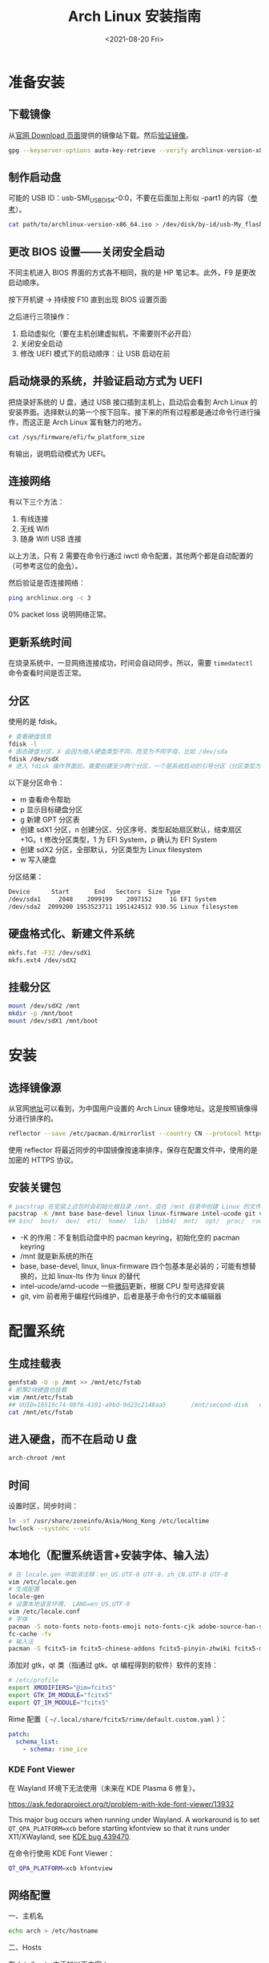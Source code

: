 #+TITLE: Arch Linux 安装指南
#+DATE: <2021-08-20 Fri>
#+TAGS[]: 技术 Arch-Linux
#+TOC: true

* 准备安装

** 下载镜像

从[[https://archlinux.org/download/][官网 Download 页面]]提供的镜像站下载。然后[[https://wiki.archlinux.org/title/Installation_guide#Verify_signature][验证镜像]]。

#+BEGIN_SRC sh
gpg --keyserver-options auto-key-retrieve --verify archlinux-version-x86_64.iso.sig
#+END_SRC

** 制作启动盘

可能的 USB ID：usb-SMI_USB_DISK-0:0，不要在后面加上形似 -part1 的内容（[[https://wiki.archlinux.org/title/USB_flash_installation_medium#Using_basic_command_line_utilities][参考]]）。

#+BEGIN_SRC sh
cat path/to/archlinux-version-x86_64.iso > /dev/disk/by-id/usb-My_flash_drive
#+END_SRC

** 更改 BIOS 设置——关闭安全启动

不同主机进入 BIOS 界面的方式各不相同，我的是 HP 笔记本。此外，F9 是更改启动顺序。

按下开机键 -> 持续按 F10 直到出现 BIOS 设置页面

之后进行三项操作：

1. 启动虚拟化（要在主机创建虚拟机，不需要则不必开启）
2. 关闭安全启动
3. 修改 UEFI 模式下的启动顺序：让 USB 启动在前

** 启动烧录的系统，并验证启动方式为 UEFI

把烧录好系统的 U 盘，通过 USB 接口插到主机上，启动后会看到 Arch Linux 的安装界面。选择默认的第一个按下回车。接下来的所有过程都是通过命令行进行操作，而这正是 Arch Linux 富有魅力的地方。

#+BEGIN_SRC sh
cat /sys/firmware/efi/fw_platform_size
#+END_SRC

有输出，说明启动模式为 UEFI。

** 连接网络

有以下三个方法：

1. 有线连接
2. 无线 Wifi
3. 随身 Wifi USB 连接

以上方法，只有 2 需要在命令行通过 iwctl 命令配置，其他两个都是自动配置的（可参考这位的[[https://blog.yoitsu.moe/arch-linux/installing_arch_linux_for_complete_newbies.html#id33][命令]]）。

然后验证是否连接网络：

#+BEGIN_SRC sh
ping archlinux.org -c 3
#+END_SRC

0% packet loss 说明网络正常。

** 更新系统时间

在烧录系统中，一旦网络连接成功，时间会自动同步。所以，需要 =timedatectl= 命令查看时间是否正常。

** 分区

使用的是 fdisk。

#+BEGIN_SRC sh
# 查看硬盘信息
fdisk -l
# 固态硬盘分区，X 会因为插入硬盘类型不同，而变为不同字母，比如 /dev/sda
fdisk /dev/sdX
# 进入 fdisk 操作界面后，需要创建至少两个分区，一个是系统启动的引导分区（分区类型为 EFI System），一个是剩下的存储空间（分区类型为 Linux filesystem）。还可能有一个 swap 分区，用于物理内存不够时使用
#+END_SRC

以下是分区命令：

- m 查看命令帮助
- p 显示目标硬盘分区
- g 新建 GPT 分区表
- 创建 sdX1 分区，n 创建分区、分区序号、类型起始扇区默认，结束扇区 +1G。t 修改分区类型，1 为 EFI System，p 确认为 EFI System
- 创建 sdX2 分区，全部默认，分区类型为 Linux filesystem
- w 写入硬盘

分区结果：

#+BEGIN_SRC sh
Device      Start       End   Sectors  Size Type
/dev/sda1     2048    2099199    2097152     1G EFI System
/dev/sda2  2099200 1953523711 1951424512 930.5G Linux filesystem
#+END_SRC

** 硬盘格式化、新建文件系统

#+BEGIN_SRC sh
mkfs.fat -F32 /dev/sdX1
mkfs.ext4 /dev/sdX2
#+END_SRC

** 挂载分区

#+BEGIN_SRC sh
mount /dev/sdX2 /mnt
mkdir -p /mnt/boot
mount /dev/sdX1 /mnt/boot
#+END_SRC

* 安装

** 选择镜像源

从官网[[https://archlinux.org/mirrorlist/?country=CN&protocol=https&ip_version=4&use_mirror_status=on][地址]]可以看到，为中国用户设置的 Arch Linux 镜像地址。这是按照镜像得分进行排序的。

#+BEGIN_SRC sh
reflector --save /etc/pacman.d/mirrorlist --country CN --protocol https --latest 10 --sort rate
#+END_SRC

使用 reflector 将最近同步的中国镜像按速率排序，保存在配置文件中，使用的是加密的 HTTPS 协议。

** 安装关键包

#+BEGIN_SRC sh
# pacstrap 在安装上述包时会初始化根目录 /mnt，会在 /mnt 目录中创建 Linux 的文件目录
pacstrap -K /mnt base base-devel linux linux-firmware intel-ucode git vim
## bin/  boot/  dev/  etc/  home/  lib/  lib64/  mnt/  opt/  proc/  root/  run/  sbin/  srv/  sys/  tmp/  usr/  var/
#+END_SRC

- -K 的作用：不复制启动盘中的 pacman keyring，初始化空的 pacman keyring
- /mnt 就是新系统的所在
- base, base-devel, linux, linux-firmware 四个包基本是必装的；可能有想替换的，比如 linux-lts 作为 linux 的替代
- intel-ucode/amd-ucode 一些[[https://wiki.archlinux.org/title/Microcode][微码]]更新，根据 CPU 型号选择安装
- git, vim 前者用于编程代码维护，后者是基于命令行的文本编辑器

* 配置系统

** 生成挂载表

#+BEGIN_SRC sh
genfstab -U -p /mnt >> /mnt/etc/fstab
# 把第2块硬盘也挂载
vim /mnt/etc/fstab
## UUID=16519c74-08f6-4101-a9bd-9d23c2148aa5       /mnt/second-disk   ext4   rw,relatime     0 2
cat /mnt/etc/fstab
#+END_SRC

** 进入硬盘，而不在启动 U 盘

#+BEGIN_SRC sh
arch-chroot /mnt
#+END_SRC

** 时间

设置时区，同步时间：

#+BEGIN_SRC sh
ln -sf /usr/share/zoneinfo/Asia/Hong_Kong /etc/localtime
hwclock --systohc --utc
#+END_SRC

** 本地化（配置系统语言+安装字体、输入法）

#+BEGIN_SRC sh
# 在 locale.gen 中取消注释：en_US.UTF-8 UTF-8，zh_CN.UTF-8 UTF-8
vim /etc/locale.gen
# 生成配置
locale-gen
# 设置本地语言环境， LANG=en_US.UTF-8
vim /etc/locale.conf
# 字体
pacman -S noto-fonts noto-fonts-emoji noto-fonts-cjk adobe-source-han-sans-cn-fonts adobe-source-han-serif-cn-fonts otf-monaspace-nerd nerd-fonts-fontconfig
fc-cache -fv
# 输入法
pacman -S fcitx5-im fcitx5-chinese-addons fcitx5-pinyin-zhwiki fcitx5-material-color fcitx5-rime rime-ice
#+END_SRC

添加对 gtk，qt 类（指通过 gtk、qt 编程得到的软件）软件的支持：

#+BEGIN_SRC sh
# /etc/profile
export XMODIFIERS="@im=fcitx5"
export GTK_IM_MODULE="fcitx5"
export QT_IM_MODULE="fcitx5"
#+END_SRC

Rime 配置（ =~/.local/share/fcitx5/rime/default.custom.yaml= ）：

#+BEGIN_SRC yaml
patch:
  schema_list:
    - schema: rime_ice
#+END_SRC

*** KDE Font Viewer

在 Wayland 环境下无法使用（未来在 KDE Plasma 6 修复）。

https://ask.fedoraproject.org/t/problem-with-kde-font-viewer/13932

This major bug occurs when running under Wayland. A workaround is to set =QT_QPA_PLATFORM=xcb= before starting kfontview so that it runs under X11/XWayland, see [[https://bugs.kde.org/show_bug.cgi?id=439470][KDE bug 439470]].

在命令行使用 KDE Font Viewer：

#+BEGIN_SRC sh
QT_QPA_PLATFORM=xcb kfontview
#+END_SRC

** 网络配置

一、主机名

#+BEGIN_SRC sh
echo arch > /etc/hostname
#+END_SRC

二、Hosts

在 /etc/hosts 中添加以下内容：

#+BEGIN_SRC conf
127.0.0.1 localhost
::1 localhost
127.0.0.1 arch.localdomain arch
#+END_SRC

三、使用 NetworkManager 管理网络

#+BEGIN_SRC sh
pacman -S networkmanager
systemctl enable NetworkManager
#+END_SRC

** 用户相关

一、更改 root 密码

#+BEGIN_SRC sh
passwd
#+END_SRC

二、新建用户，设置用户密码

#+BEGIN_SRC sh
useradd -m -g users -G wheel -s /bin/bash archie
passwd archie
#+END_SRC

三、设置用户权限

#+BEGIN_SRC sh
EDITOR=vim visudo
#+END_SRC

取消注释：

#+BEGIN_SRC conf
## Uncomment to allow members of group wheel to execute any command

%wheel ALL=(ALL) ALL

## Same thing without a password

%wheel ALL=(ALL) NOPASSWD: ALL
#+END_SRC

** 安装引导程序

#+BEGIN_SRC sh
pacman -S grub efibootmgr
grub-install --target=x86_64-efi --efi-directory=/boot --bootloader-id=GRUB
grub-mkconfig -o /boot/grub/grub.cfg
#+END_SRC

运行 grub-mkconfig 操作时，会出现警告： =Warning: os-prober will not be executed to detect other bootable partitions.= 。如果不是双系统，不用关注这个警告。

* 安装 KDE 桌面环境

** 返回 U 盘

#+BEGIN_SRC sh
exit
#+END_SRC

** 重启系统

#+BEGIN_SRC sh
umount -R /mnt
reboot
#+END_SRC

开机后改动 BIOS，配置「系统启动」后，拔掉 U 盘。普通用户 archie 登录。

** 安装 KDE

#+BEGIN_SRC sh
pacman -S plasma-meta konsole dolphin
systemctl enable sddm
#+END_SRC

** 隐藏 GRUB 加载

[[https://www.reddit.com/r/linux4noobs/comments/5372gj/comment/d7qjh6s/]]

#+BEGIN_SRC sh
vim /etc/default/grub
grub-mkconfig -o /boot/grub/grub.cfg
#+END_SRC

修改 =/etc/default/grub= ：

#+BEGIN_SRC diff
-GRUB_TIMEOUT=1
+GRUB_TIMEOUT=0
#+END_SRC

** Reflector 更新镜像

[[https://wiki.archlinux.org/title/reflector]]

一、开机自动执行

=/etc/xdg/reflector/reflector.conf= ：

#+BEGIN_SRC conf
--save /etc/pacman.d/mirrorlist
--country China
--protocol https
--latest 5
#+END_SRC

#+BEGIN_SRC sh
systemctl enable reflector
systemctl start reflector
vim /usr/lib/systemd/system/reflector.service
#+END_SRC

二、通过 Pacman hook 自动化以上步骤

这样每次升级软件包时，都会自动更新软件镜像。

=/etc/pacman.d/hooks/mirrorupgrade.hook= ：

#+BEGIN_SRC hook
[Trigger]
Operation = Upgrade
Type = Package
Target = pacman-mirrorlist

[Action]
Description = Updating pacman-mirrorlist with reflector and removing pacnew...
When = PostTransaction
Depends = reflector
Exec = /bin/sh -c 'systemctl start reflector.service; [ -f /etc/pacman.d/mirrorlist.pacnew ] && rm /etc/pacman.d/mirrorlist.pacnew'
#+END_SRC

** 蓝牙

#+BEGIN_SRC sh
systemctl enable --now bluetooth
#+END_SRC

无法添加蓝牙耳机

#+BEGIN_SRC log
# 来自 bluetooth.service 的 systemd log
# ConfigurationDirectory 'bluetooth' already exists but the mode is different. (File system: 755 ConfigurationDirectoryMode: 555)
# src/device.c:device_set_wake_support() Unable to set wake_support without RPA resolution
# src/adapter.c:set_device_privacy_complete() Set device flags return status: Invalid Parameters
#+END_SRC

经过搜索发现一些人遇到过[[https://bbs.archlinux.org/viewtopic.php?id=270465][类似问题]]。

#+BEGIN_SRC sh
# dmesg | grep Bluetooth 输出
[    2.357525] usb 1-8: Product: Bluetooth Radio
[    3.057353] Bluetooth: Core ver 2.22
[    3.057403] Bluetooth: HCI device and connection manager initialized
[    3.057410] Bluetooth: HCI socket layer initialized
[    3.057413] Bluetooth: L2CAP socket layer initialized
[    3.057420] Bluetooth: SCO socket layer initialized
[    3.716563] Bluetooth: hci0: RTL: examining hci_ver=08 hci_rev=000c lmp_ver=08 lmp_subver=8821
[    3.717200] Bluetooth: hci0: RTL: rom_version status=0 version=1
[    3.717204] Bluetooth: hci0: RTL: loading rtl_bt/rtl8821c_fw.bin
[    3.722382] Bluetooth: hci0: RTL: loading rtl_bt/rtl8821c_config.bin
[    3.723300] Bluetooth: hci0: RTL: cfg_sz 10, total sz 31990
[    4.174265] Bluetooth: hci0: RTL: fw version 0x829a7644
[    5.868007] Bluetooth: BNEP (Ethernet Emulation) ver 1.3
[    5.868012] Bluetooth: BNEP filters: protocol multicast
[    5.868017] Bluetooth: BNEP socket layer initialized
[    6.136304] Bluetooth: hci0: Bad flag given (0x2) vs supported (0x1)
[   17.200632] Bluetooth: RFCOMM TTY layer initialized
[   17.200645] Bluetooth: RFCOMM socket layer initialized
[   17.200654] Bluetooth: RFCOMM ver 1.11
[   32.473238] Bluetooth: hci0: unexpected cc 0x0c7c length: 1 < 3
[  962.089278] Bluetooth: hci0: Bad flag given (0x2) vs supported (0x1)
[  971.016364] Bluetooth: hci0: unexpected cc 0x0c7c length: 1 < 3
#+END_SRC

之后按照[[https://bbs.archlinux.org/viewtopic.php?pid=2005851#p2005851][这里]]的说法，执行以下命令安装 bluedevil, bluez-utils, pulseaudio-bluetooth。重启之后问题解决了。

#+BEGIN_SRC sh
yay -Syyuu bluedevil bluez-utils pulseaudio-bluetooth
#+END_SRC

关于KDE的一些设置：

- 关闭进入桌面动画
- 更换锁屏主题
- 安装variety自动更换桌面壁纸
- 自启动一些app

* emacs

* vscode

* konsole

* 常用命令行工具

* Git

#+BEGIN_SRC sh
pacman -S openssh
wget -O ~/.gitconfig https://github.com/tianheg/dotfiles/raw/main/gitconfig
# 不要忘记 commit.gpgsign true

## SSH
chmod 400 ~/.ssh/id_ed25519
# 解决 sign_and_send_pubkey: signing failed for ED25519 "/home/user/.ssh/id_ed25519" from agent: agent refused operation; git@github.com: Permission denied (publickey).
#+END_SRC

** git-credential-oauth
https://github.com/hickford/git-credential-oauth

#+BEGIN_SRC sh
## way 1
export GCO_VERSION=0.7.0
wget -q https://github.com/hickford/git-credential-oauth/releases/download/v${GCO_VERSION}/git-credential-oauth_${GCO_VERSION}_linux_amd64.tar.gz -O - | tar -xz -C .
# three files: git-credential-oauth*  LICENSE.txt  README.md
sudo mv git-credential-oauth /usr/local/bin

## way 2
yay -S git-credential-oauth

### next step
echo url=https://github.com | git credential fill # complete the authentication process
#+END_SRC

* GPG

修改 =~/.gnupg/= 权限：

#+BEGIN_SRC sh
# https://superuser.com/a/954536 ; https://superuser.com/a/954639
# Set ownership to your own user and primary group
chown -R "$USER:$(id -gn)" ~/.gnupg
# Set permissions to read, write, execute for only yourself, no others
chmod 700 ~/.gnupg
# Set permissions to read, write for only yourself, no others
chmod 600 ~/.gnupg/*
#+END_SRC

这几条命令解决 =gpg: WARNING: unsafe permissions on homedir '/home/user/.gnupg'= 。

*把 =~/.gnupg= 文件夹保存在安全的地方* ，然后导入 GitHub(user + web-flow)公匙：

#+BEGIN_SRC sh
wget -O tianheg-pubkeys.txt https://github.com/tianheg.gpg
wget -O github-web-flow.txt https://github.com/web-flow.gpg
gpg --import tianheg-pubkeys.txt
gpg --import github-web-flow.txt
#+END_SRC

安装 seahorse 以防止每次 git commit 都要输入密码（不必麻烦，通过设置 =~/.gnupg/gpg-agent.conf= 可以延长密码时效）。

#+BEGIN_SRC conf
default-cache-ttl 28800
max-cache-ttl 28800
#+END_SRC

* 键盘映射——Swap left ctrl with Caps Lock(Emacs)

在 KDE 桌面环境下，有方便的系统设置菜单，可以设置键盘映射。

* 声音

[[https://wiki.archlinux.org/title/Sound_system]]

用到的软件：ALSA（驱动接口）、PipeWire & PulseAudio（声音服务器）

错误日志：

#+BEGIN_SRC log
vlcpulse audio output error: stream connection failure: Bad state
main audio output error: module not functional
main decoder error: failed to create audio output

pulse audio output error: overflow, flushing

pulseaudio[6402]: Failed to create sink input: sink is suspended.
#+END_SRC

我又试了一次下面的命令，竟然可以了！

#+BEGIN_SRC sh
pulseaudio -k
# Kill a running daemon
#+END_SRC

目前问题未解决，声音时有时无。

在 KDE 的音量设置界面，先设置成其他声卡输出，然后再设置成 Analog Stereo Duplex。可能有效果。

=~/.config/pulse/default.pa= ：

#+BEGIN_SRC pa
.include /etc/pulse/default.pa

set-default-source alsa_output.pci-0000_00_1f.3.analog-stereo.monitor
set-card-profile alsa_card.pci-0000_00_1f.3 output:analog-stereo+input:analog-stereo
set-default-sink alsa_output.pci-0000_00_1f.3.analog-stereo
#+END_SRC

根据 ArchWiki 进行上述配置。
** pulseaudio

问题：开机后播放音频没有声音

解决办法：

#+BEGIN_SRC sh
killall pulseaudio
#+END_SRC

refer [[https://unix.stackexchange.com/a/171925]]

* pacman

** 添加 archlinuxcn

添加库 =/etc/pacman.conf= ：

#+BEGIN_SRC conf
[archlinuxcn]
Server = https://repo.archlinuxcn.org/$arch
#+END_SRC

导入 PGP 公匙（为了验证 archlinuxcn 库）：

#+BEGIN_SRC sh
pacman-key --lsign-key "farseerfc@archlinux.org" # for error: ...is marginal trust
pacman -Syy && pacman -S archlinuxcn-keyring
#+END_SRC

** pacman 命令

#+BEGIN_SRC sh
## 常用
pacman -Qe # List all explicitly installed packages
pacman -Qet # list all packages explicitly installed and not required as dependencies
pacman -Qent # List all explicitly installed native packages (i.e. present in the sync database) that are not direct or optional dependencies
pacman -Qn # List all native packages (installed from the sync database(s))
pacman -Qm # List all foreign packages (typically manually downloaded and installed or packages removed from the repositories)
#+END_SRC

** 应该避免执行的 pacman 指令

#+BEGIN_SRC sh
pacman -Sy # never run!!!
pacman -Rdd package # never run!!!
#+END_SRC

在 Arch 中安装包时应避免没有升级系统就刷新包列表。这样做是为了避免出现依赖问题，比如，如果一个包被从官方仓库中移除，在进行包同步时就会报错。在实践中，不要执行 =pacman -Sy package_name= ，应该执行 =pacman -Syu package_name= 。

** 执行 pacman 命令过程中，遇到的信息/警告/错误

循环依赖：

#+BEGIN_SRC sh
warning: dependency cycle detected
#+END_SRC

执行 =sudo pacman -Syu= 时：

#+BEGIN_SRC sh
WARNING: Possibly missing firmware for module
#+END_SRC

这是一种警告。

参考：

1. [[https://wiki.archlinux.org/title/Mkinitcpio#Possibly_missing_firmware_for_module_XXXX]]
2. [[https://arcolinuxforum.com/viewtopic.php?t=1174]]

gpg: key 786C63F330D7CB92: no user ID for key signature packet of class
10

#+BEGIN_SRC sh
gpg: key 786C63F330D7CB92: no user ID for key signature packet of class 10
gpg: key 1EB2638FF56C0C53: no user ID for key signature packet of class 10
gpg: next trustdb check due at 2021-10-09
  -> Disabled 3 keys.

## try 1
# pacman-key --refresh-keys
# pacman -S archlinux-keyring archlinuxcn-keyring
## try 2
# rm -R /etc/pacman.d/gnupg/ # No such file or directory
# rm -rf /etc/pacman.d/gnupg/
# rm -R /root/.gnupg/
# rm -R /var/cache/pacman/pkg/
# gpg --refresh-keys
# pacman-key --init
# pacman-key --populate archlinux # still display `gpg: key xxx: no user ID for key signature packet of class 10`
# pacman-key --refresh-keys
# pacman -Syyu
#+END_SRC

warning: /etc/pacman.d/mirrorlist installed as /etc/pacman.d/mirrorlist.pacnew

/etc/mkinitcpio.d/linux.preset: 'default' and /etc/mkinitcpio.d/linux.preset: 'fallback'

第 X 个提示：ERROR: A182F28FA78F70601453137BCF82E29597321B63 could not be locally signed.

解决方法：

#+BEGIN_SRC sh
rm -rf /etc/pacman.d/gnupg
pacman-key --init
pacman-key --populate archlinux
pacman-key --populate archlinuxcn
#+END_SRC

参考：

1. [[https://wiki.archlinux.org/title/Arch_User_Repository#Installing_and_upgrading_packages][Installing and upgrading packages]]
2. [[https://wiki.archlinux.org/title/Frequently_asked_questions#Is_it_possible_that_there_is_a_major_kernel_update_in_the_repository,_and_that_some_of_the_driver_packages_have_not_been_updated?][Is it possible that there is a major kernel update in the repository, and that some of the driver packages have not been updated?]]
3. [[https://wiki.archlinux.org/title/Pacman/Tips_and_tricks]]
4. [[https://wiki.archlinux.org/title/Pacman]]
5. [[https://wiki.archlinux.org/title/System_maintenance#Avoid_certain_pacman_commands]]
6. [[https://wiki.archlinux.org/title/Pacman/Rosetta]]
7. [[https://wiki.archlinux.org/title/Mkinitcpio]]

* yay

Yet Another Yogurt: 又一个从 Arch User Repository 下载包的工具。

官方仓库：[[https://github.com/Jguer/yay]]

#+BEGIN_SRC sh
# pacman -S --needed git base-devel
git clone https://aur.archlinux.org/yay.git
cd yay
makepkg -si
#+END_SRC

如果想通过 pacman 官方仓库里的 yay 包安装，在版本升级时可能会有滞后。可以在通过 pacman 安装 yay 后，运行命令：

#+BEGIN_SRC sh
yay -S yay
#+END_SRC

保证得到 yay 的最新版本。

* 常用命令行工具

** ohmyzsh

[[https://github.com/ohmyzsh/ohmyzsh]]

安装前提：

1. [[https://www.zsh.org/][Zsh]]： =pacman -S zsh=
2. =curl= / =wget= installed
3. =git= installed

#+BEGIN_SRC sh
sh -c "$(curl -fsSL https://raw.githubusercontent.com/ohmyzsh/ohmyzsh/master/tools/install.sh)"
## or
sh -c "$(wget -O- https://raw.githubusercontent.com/ohmyzsh/ohmyzsh/master/tools/install.sh)"

## plugins
git clone https://github.com/zsh-users/zsh-autosuggestions ~/.oh-my-zsh/custom/plugins/zsh-autosuggestions
git clone https://github.com/zsh-users/zsh-syntax-highlighting ~/.oh-my-zsh/custom/plugins/zsh-syntax-highlighting
git clone https://gist.github.com/475ee7768efc03727f21.git ~/.oh-my-zsh/custom/plugins/git-auto-status
mkdir ~/.oh-my-zsh/custom/plugins/pnpm
wget -O- https://raw.githubusercontent.com/ntnyq/omz-plugin-pnpm/main/pnpm.plugin.zsh ~/.oh-my-zsh/custom/plugins/pnpm

## my configuration
cd ~/dotfiles
stow zsh
#+END_SRC

** z.lua

#+BEGIN_SRC sh
git clone https://github.com/skywind3000/z.lua.git ~/.z.lua
pacman -S lua
#+END_SRC

** eza

A modern replacement for =ls= (List directory contents) [[https://the.exa.website]]

#+BEGIN_SRC sh
pacman -S eza

eza
eza --oneline # List files one per line
eza --all # List all files, including hidden files
eza --long --all # Long format list (permissions, ownership, size and modification date) of all files
eza --reverse --sort=size # List files with the largest at the top
eza --long --tree --level=3 # Display a tree of files, three levels deep
eza --long --sort=modified # List files sorted by modification date (oldest first)
eza --long --header --icons --git # List files with their headers, icons, and Git statuses
eza --git-ignore # Don't list files mentioned in `.gitignore`
#+END_SRC

** bat

[[https://github.com/sharkdp/bat]]

cat 的替代

#+BEGIN_SRC sh
pacman -S bat bat-extras
#+END_SRC

** tldr

#+BEGIN_SRC sh
pacman -S tldr
#+END_SRC

在 =~/.zshrc= 中加入以下内容：

#+BEGIN_SRC conf
export TLDR_CACHE_ENABLED=1
export TLDR_CACHE_MAX_AGE=720
export TLDR_PAGES_SOURCE_LOCATION="https://raw.githubusercontent.com/tldr-pages/tldr/master/pages"
export TLDR_DOWNLOAD_CACHE_LOCATION="https://tldr-pages.github.io/assets/tldr.zip"
#+END_SRC

* GitHub 的CLI

#+BEGIN_SRC sh
pacman -S gh
#+END_SRC

* 系统状态

#+BEGIN_SRC sh
pacman -S btop
#+END_SRC

* 系统信息查看

#+BEGIN_SRC sh
pacman -S fastfetch
#+END_SRC


** netstat

查看网络接口的占用情况

#+BEGIN_SRC sh
pacman -S net-tools
#+END_SRC

* rm 替代

#+BEGIN_SRC sh
pacman -S trash-cli
#+END_SRC

* dotfiles

- https://farseerfc.me/zhs/using-gnu-stow-to-manage-your-dotfiles.html
- https://wiki.archlinux.org/title/Dotfiles
- http://dotshare.it/
- https://dotfiles.github.io/
- https://github.com/webpro/awesome-dotfiles
- [[https://www.gnu.org/software/stow/manual/html_node/index.html][GNU stow]]

#+BEGIN_SRC sh
pacman -S stow
#+END_SRC

[[https://github.com/tianheg/dotfiles]]

@farseerfc 邮件跟我说过，还可以试试 [[https://www.chezmoi.io/][chezmoi]]，系统级别的配置和同步可以用 [[https://www.ansible.com/][Ansible]]。

* 系统优化
** earlyoom

如果是为了避免系统卡死，可以安装并使用 earlyoom。

该软件默认将在空余内存、空余 swap 两者均低于 10% 时，结束 oom_score 值最高的进程，避免系统内存耗尽卡死。

#+BEGIN_SRC sh
# after install
systemctl enable --now earlyoom
#+END_SRC

* gThumb

[[https://wiki.gnome.org/action/show/Apps/Gthumb]]

gThumb is an image viewer and browser for the GNOME Desktop. It also includes an importer tool for transferring photos from cameras.

#+BEGIN_SRC sh
pacman -S gthumb
#+END_SRC


* 浏览器

#+BEGIN_SRC sh
pacman -S firefox-developer-edition
## aur
yay -S google-chrome
#+END_SRC

* 密码管理

[[https://keepassxc.org/]]

#+BEGIN_SRC sh
pacman -S keepassxc
# 可以通过浏览器插件访问密码库
#+END_SRC

* 截图

[[https://apps.kde.org/spectacle/]]


* 播放器

在装 KDE 的时候会装 mpv。

* 软件安装列表

| 名字                      | 说明                                                                                                                               |
|---------------------------+------------------------------------------------------------------------------------------------------------------------------------|
| wl-clipboard              | Wayland clipboard utilities                                                                                                        |
| spectacle                 | KDE 开发的截图软件                                                                                                                 |
| net-tools                 | 提供 netstat 命令                                                                                                                  |
| chromium                  | 开源浏览器（基于 Blink 渲染引擎）                                                                                                  |
| google-chrome             | 浏览器                                                                                                                             |
| firefox-developer-edition | 具有开发者定制功能的 Firefox 浏览器                                                                                                |
| pulseaudio                | A featureful, general-purpose sound server                                                                                         |
| kmix                      | 修复 Firefox 没有声音                                                                                                              |
| profile-cleaner           | Simple script to vacuum and reindex sqlite databases used by browsers 用于对浏览器使用的 sqlite 数据库进行清理和重新索引的简单脚本 |
| visual-studio-code-bin    | Visual Studio Code                                                                                                                 |
| proxychains-ng            | 终端内科学上网代理工具                                                                                                             |
| vlc                       | 强大的多媒体播放工具                                                                                                               |
| telegram-desktop          | 客户端开源的加密聊天工具                                                                                                           |
| gthumb                    | 图片浏览工具，可简单编辑图片，可清除照片元数据                                                                                     |
| inkscape                  | 强大的矢量图形编辑软件                                                                                                             |
| yt-dlp                    | YouTube 视频下载工具                                                                                                               |
| glances                   | terminal monitoring tool                                                                                                           |
| keepassxc                 | password manager                                                                                                                   |
| hugo                      | static site generator                                                                                                              |
| informant                 | arch news reader and pacman hook                                                                                                   |
| dnsutils                  | provide =dig= command                                                                                                              |
| dnsmasq                   | 使用国外 DNS 造成国内网站访问慢的解决方法                                                                                          |
| tldr                      | Collaborative cheatsheets for console commands                                                                                     |
| virtualbox                | Virtual Machine                                                                                                                    |
| qemu                      | A generic and open source machine emulator and virtualizer                                                                         |
| earlyoom                  | Early OOM Daemon for Linux                                                                                                         |
| gtk2/3/4                  | GObject-based multi-platform GUI toolkit                                                                                           |
| lsb-release               | LSB version query program                                                                                                          |
| eza                       | A modern replacement for ls (List directory contents)                                                                              |
| sagemath                  | Open Source Mathematics Software free alternative to Magma Maple Mathematica and Matlab Matlab dkms Dynamic Kernel Modules System  |
| cmdpxl                    | a totally practical command-line image editor 一个在命令行里画画的程序                                                             |
| octave(GUI)               | A high-level language, primarily intended for numerical computations.                                                              |
| asciiquarium              | An aquarium/sea animation in ASCII art                                                                                             |
| arch-wiki-man(aur)        | The Arch Wiki as linux man pages                                                                                                   |
| konsole                   | KDE terminal emulator                                                                                                              |
| python-pipenv             | Sacred Marriage of Pipfile, Pip, & Virtualenv.                                                                                     |
| safeeyes(aur)             | Protect your eyes from eye strain using this simple and beautiful, yet extensible break reminder                                   |
| bat                       | A cat(1) clone with wings                                                                                                          |
| htop                      | Interactive process viewer                                                                                                         |
| prettyping                | A ping wrapper making the output prettier, more colorful, more compact, and easier to read                                         |
| dbeaver                   | Free universal SQL Client for developers and database administrators (community edition)                                           |
| sqlitebrowser             | SQLite Database browser is a light GUI editor for SQLite databases, built on top of Qt                                             |
| adminer(aur)              | Adminer is available for MySQL, MariaDB, PostgreSQL, SQLite, MS SQL, Oracle, Elasticsearch, MongoDB and others via plugin          |
| rnote                     | A simple drawing application to create handwritten notes                                                                           |
| imv                       | a command line image viewer intended for use with tiling window managers                                                           |
| umlet                     | Free UML Tool for Fast UML Diagrams                                                                                                |
| speedtest-cli             | Command line interface for testing internet bandwidth using speedtest.net                                                          |
| rslsync(aur)              | Resilio Sync (ex:BitTorrent Sync) - automatically sync files via secure, distributed technology                                    |
| peek                      | 录制 GIF 动图                                                                                                                      |
| obs-studio                | 录屏软件                                                                                                                           |
| pkgstats                  | Submit a list of installed packages to the Arch Linux project                                                                      |
| EtchDroid                 | ios2usb on android                                                                                                                 |
| archmage(aur)             | converts CHM files to HTML, plain text and PDF                                                                                     |
| kernel-modules-hook       | Keeps your system fully functional after a kernel upgrade                                                                          |
| wireshark-cli             |                                                                                                                                    |
| pdm                       | A modern Python package and dependency manager supporting the latest PEP standards                                                 |
| onlyoffice-bin(aur)       | Office                                                                                                                             |
| trash-cli                 | replace rm                                                                                                                         |
| variety                   | 自动换壁纸                                                                                                                         |
| ddgr                      | DuckDuckGo in the Terminal                                                                                                         |
| appimagelauncher(aur)     | Helper for running and integrating AppImages                                                                                       |
|                           |                                                                                                                                    |
